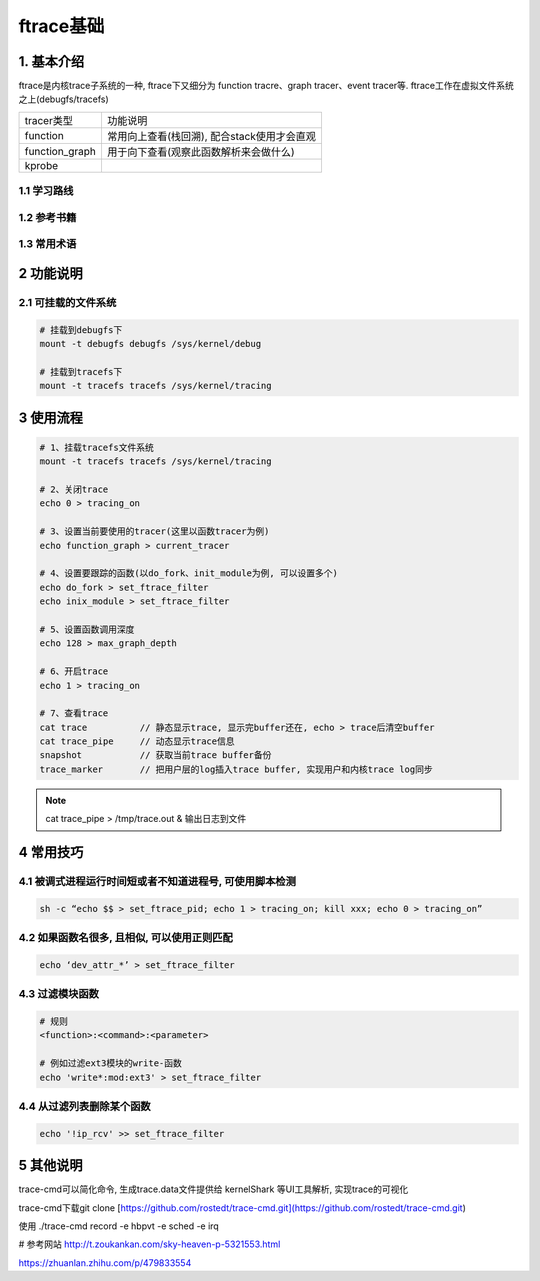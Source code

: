 ftrace基础
===========

1. 基本介绍
-----------

ftrace是内核trace子系统的一种, ftrace下又细分为
function tracre、graph tracer、event tracer等. 
ftrace工作在虚拟文件系统之上(debugfs/tracefs)

========================= =========================================
tracer类型                 功能说明
function                  常用向上查看(栈回溯), 配合stack使用才会直观
function_graph            用于向下查看(观察此函数解析来会做什么)
kprobe                    
========================= =========================================

1.1 学习路线
*************

1.2 参考书籍
*************

1.3 常用术语
************

2 功能说明
---------------

2.1 可挂载的文件系统
***********************

.. code-block:: c

    # 挂载到debugfs下
    mount -t debugfs debugfs /sys/kernel/debug

    # 挂载到tracefs下
    mount -t tracefs tracefs /sys/kernel/tracing

3 使用流程
-----------

.. code-block:: c

    # 1、挂载tracefs文件系统
    mount -t tracefs tracefs /sys/kernel/tracing

    # 2、关闭trace
    echo 0 > tracing_on

    # 3、设置当前要使用的tracer(这里以函数tracer为例)
    echo function_graph > current_tracer

    # 4、设置要跟踪的函数(以do_fork、init_module为例, 可以设置多个)
    echo do_fork > set_ftrace_filter
    echo inix_module > set_ftrace_filter

    # 5、设置函数调用深度
    echo 128 > max_graph_depth

    # 6、开启trace
    echo 1 > tracing_on

    # 7、查看trace
    cat trace          // 静态显示trace, 显示完buffer还在, echo > trace后清空buffer
    cat trace_pipe     // 动态显示trace信息
    snapshot           // 获取当前trace buffer备份
    trace_marker       // 把用户层的log插入trace buffer, 实现用户和内核trace log同步

.. note:: 
    
    cat trace_pipe > /tmp/trace.out & 输出日志到文件

4 常用技巧
-----------

4.1 被调式进程运行时间短或者不知道进程号, 可使用脚本检测
***********************************************************

.. code-block:: 
    
    sh -c “echo $$ > set_ftrace_pid; echo 1 > tracing_on; kill xxx; echo 0 > tracing_on”

4.2 如果函数名很多, 且相似, 可以使用正则匹配
***************************************************

.. code-block:: 
    
    echo ‘dev_attr_*’ > set_ftrace_filter

4.3 过滤模块函数
******************

.. code-block:: shell

    # 规则
    <function>:<command>:<parameter>

    # 例如过滤ext3模块的write-函数
    echo 'write*:mod:ext3' > set_ftrace_filter

4.4 从过滤列表删除某个函数
******************************

.. code-block:: 

    echo '!ip_rcv' >> set_ftrace_filter





5 其他说明
-----------

trace-cmd可以简化命令, 生成trace.data文件提供给 kernelShark 等UI工具解析, 实现trace的可视化

trace-cmd下载git clone [https://github.com/rostedt/trace-cmd.git](https://github.com/rostedt/trace-cmd.git)

使用 ./trace-cmd record -e hbpvt -e sched -e irq

# 参考网站 http://t.zoukankan.com/sky-heaven-p-5321553.html

https://zhuanlan.zhihu.com/p/479833554

